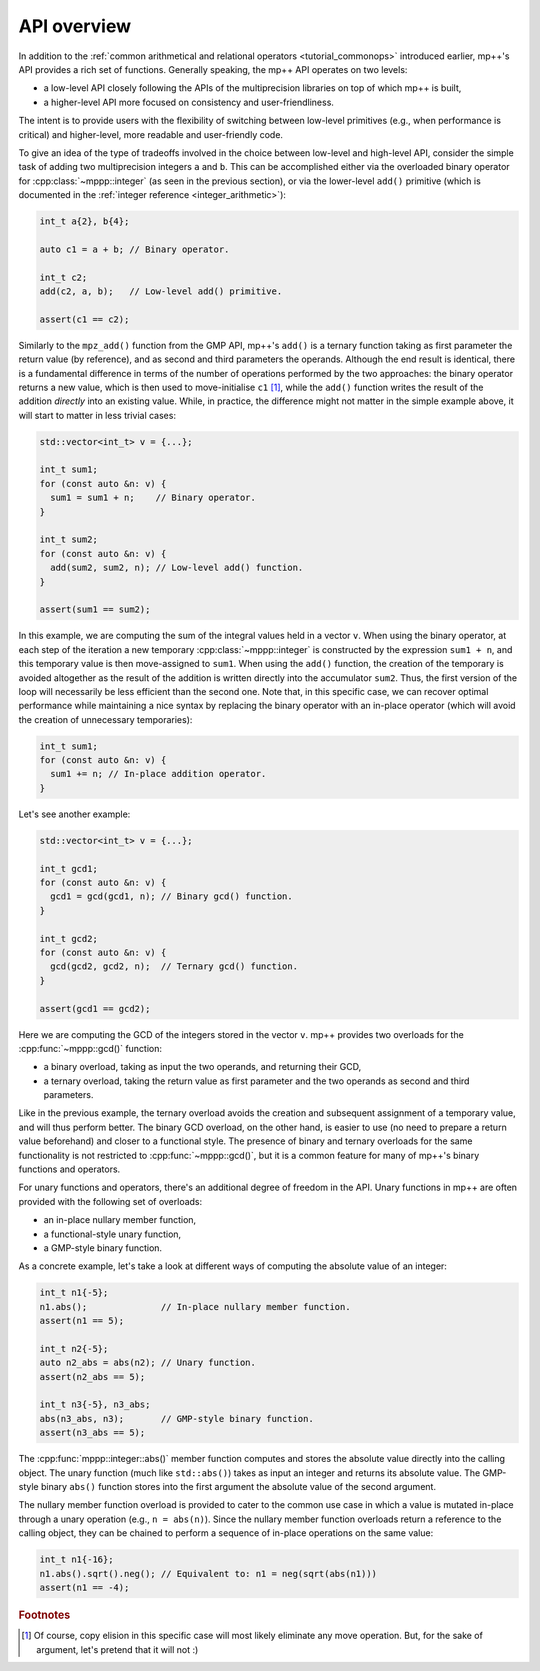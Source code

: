 .. _tutorial_api:

API overview
============

In addition to the :ref:`common arithmetical and relational operators <tutorial_commonops>` introduced
earlier, mp++'s API provides a rich set of functions.
Generally speaking, the mp++ API operates on two levels:

* a low-level API closely following the APIs of the multiprecision libraries
  on top of which mp++ is built,
* a higher-level API more focused on consistency and user-friendliness.

The intent is to provide users with the flexibility of switching between low-level primitives
(e.g., when performance is critical) and higher-level, more readable and user-friendly code.

To give an idea of the type of tradeoffs involved in the choice between low-level and high-level
API, consider the simple task of adding two multiprecision integers ``a`` and ``b``. This can be accomplished
either via the overloaded binary operator for :cpp:class:`~mppp::integer` (as seen in the previous section), or via the
lower-level ``add()`` primitive (which is documented in the :ref:`integer reference <integer_arithmetic>`):

.. code-block:: c++

   int_t a{2}, b{4};

   auto c1 = a + b; // Binary operator.

   int_t c2;
   add(c2, a, b);   // Low-level add() primitive.

   assert(c1 == c2);

Similarly to the ``mpz_add()`` function from the GMP API, mp++'s ``add()`` is a ternary function taking as first
parameter the return value (by reference), and as second and third parameters the operands. Although the end result is identical,
there is a fundamental difference in terms of the number of operations performed by the two approaches: the binary
operator returns a new value, which is then used to move-initialise ``c1`` [#f1]_, while the ``add()`` function writes
the result of the addition *directly* into an existing value. While, in practice, the difference might not
matter in the simple example above, it will start to matter in less trivial cases:

.. code-block:: c++

   std::vector<int_t> v = {...};

   int_t sum1;
   for (const auto &n: v) {
     sum1 = sum1 + n;    // Binary operator.
   }

   int_t sum2;
   for (const auto &n: v) {
     add(sum2, sum2, n); // Low-level add() function.
   }

   assert(sum1 == sum2);

In this example, we are computing the sum of the integral values held in a vector ``v``. When using the binary operator,
at each step of the iteration a new temporary :cpp:class:`~mppp::integer` is constructed by the expression ``sum1 + n``, and
this temporary value is then move-assigned to ``sum1``. When using the ``add()`` function, the creation of the temporary is
avoided altogether as the result of the addition is written directly into the accumulator ``sum2``. Thus, the first version
of the loop will necessarily be less efficient than the second one. Note that, in this specific case, we can recover optimal
performance while maintaining a nice syntax by replacing the binary operator with an in-place operator (which will avoid the
creation of unnecessary temporaries):

.. code-block:: c++

   int_t sum1;
   for (const auto &n: v) {
     sum1 += n; // In-place addition operator.
   }

Let's see another example:

.. code-block:: c++

   std::vector<int_t> v = {...};

   int_t gcd1;
   for (const auto &n: v) {
     gcd1 = gcd(gcd1, n); // Binary gcd() function.
   }

   int_t gcd2;
   for (const auto &n: v) {
     gcd(gcd2, gcd2, n);  // Ternary gcd() function.
   }

   assert(gcd1 == gcd2);

Here we are computing the GCD of the integers stored in the vector ``v``. mp++ provides two overloads for the :cpp:func:`~mppp::gcd()` function:

* a binary overload, taking as input the two operands, and returning their GCD,
* a ternary overload, taking the return value as first parameter and the two operands as second
  and third parameters.

Like in the previous example, the ternary overload avoids the creation and subsequent assignment of a temporary value, and will thus perform
better. The binary GCD overload, on the other hand, is easier to use (no need to prepare a return value beforehand) and closer
to a functional style. The presence of binary and ternary overloads for the same functionality is not restricted to :cpp:func:`~mppp::gcd()`,
but it is a common feature for many of mp++'s binary functions and operators.

For unary functions and operators, there's an additional degree of freedom in the API. Unary functions in mp++ are often provided with the
following set of overloads:

* an in-place nullary member function,
* a functional-style unary function,
* a GMP-style binary function.

As a concrete example, let's take a look at different ways of computing the absolute value of an integer:

.. code-block:: c++

   int_t n1{-5};
   n1.abs();              // In-place nullary member function.
   assert(n1 == 5);

   int_t n2{-5};
   auto n2_abs = abs(n2); // Unary function.
   assert(n2_abs == 5);

   int_t n3{-5}, n3_abs;
   abs(n3_abs, n3);       // GMP-style binary function.
   assert(n3_abs == 5);

The :cpp:func:`mppp::integer::abs()` member function computes and stores the absolute value directly into the calling object.
The unary function (much like ``std::abs()``) takes as input an integer and returns its absolute value. The GMP-style
binary ``abs()`` function stores into the first argument the absolute value of the second argument.

The nullary member function overload is provided to cater to the common use case in which a value is mutated in-place
through a unary operation (e.g., ``n = abs(n)``). Since the nullary member function overloads return a reference
to the calling object, they can be chained to perform a sequence of in-place operations on the same value:

.. code-block:: c++

   int_t n1{-16};
   n1.abs().sqrt().neg(); // Equivalent to: n1 = neg(sqrt(abs(n1)))
   assert(n1 == -4);

.. rubric:: Footnotes

.. [#f1] Of course, copy elision in this specific case will most likely eliminate any move operation. But, for the sake
         of argument, let's pretend that it will not :)

